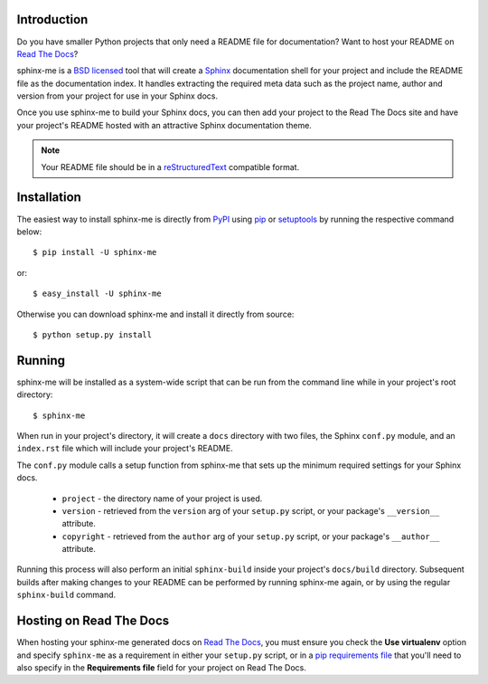 Introduction
============

Do you have smaller Python projects that only need a README file
for documentation? Want to host your README on `Read The Docs`_?

sphinx-me is a `BSD licensed`_ tool that will create a `Sphinx`_
documentation shell for your project and include the README file
as the documentation index. It handles extracting the required meta
data such as the project name, author and version from your project
for use in your Sphinx docs.

Once you use sphinx-me to build your Sphinx docs, you can then
add your project to the Read The Docs site and have your project's
README hosted with an attractive Sphinx documentation theme.

.. note::

    Your README file should be in a `reStructuredText`_ compatible
    format.

Installation
============

The easiest way to install sphinx-me is directly from `PyPI`_ using
`pip`_ or `setuptools`_ by running the respective command below::

    $ pip install -U sphinx-me

or::

    $ easy_install -U sphinx-me

Otherwise you can download sphinx-me and install it directly
from source::

    $ python setup.py install

Running
=======

sphinx-me will be installed as a system-wide script that can be run from
the command line while in your project's root directory::

    $ sphinx-me

When run in your project's directory, it will create a ``docs`` directory
with two files, the Sphinx ``conf.py`` module, and an ``index.rst`` file
which will include your project's README.

The ``conf.py`` module calls a setup function from sphinx-me that sets up
the minimum required settings for your Sphinx docs.

  * ``project`` - the directory name of your project is used.
  * ``version`` - retrieved from the ``version`` arg of your
    ``setup.py`` script, or your package's ``__version__`` attribute.
  * ``copyright`` - retrieved from the ``author`` arg of your
    ``setup.py`` script, or your package's ``__author__`` attribute.

Running this process will also perform an initial ``sphinx-build``
inside your project's ``docs/build`` directory. Subsequent builds
after making changes to your README can be performed by running
sphinx-me again, or by using the regular ``sphinx-build`` command.

Hosting on Read The Docs
========================

When hosting your sphinx-me generated docs on `Read The Docs`_, you
must ensure you check the **Use virtualenv** option and specify
``sphinx-me`` as a requirement in either your ``setup.py`` script,
or in a `pip requirements file`_ that you'll need to also specify in
the **Requirements file** field for your project on Read The Docs.

.. _`Read The Docs`: http://readthedocs.org/
.. _`BSD licensed`: http://www.linfo.org/bsdlicense.html
.. _`Sphinx`: http://sphinx.pocoo.org/
.. _`reStructuredText`: http://docutils.sourceforge.net/rst.html
.. _`PyPI`: http://pypi.python.org/
.. _`setuptools`: http://pypi.python.org/pypi/setuptools
.. _`pip`: http://www.pip-installer.org/
.. _`pip requirements file`: http://www.pip-installer.org/en/latest/requirement-format.html
